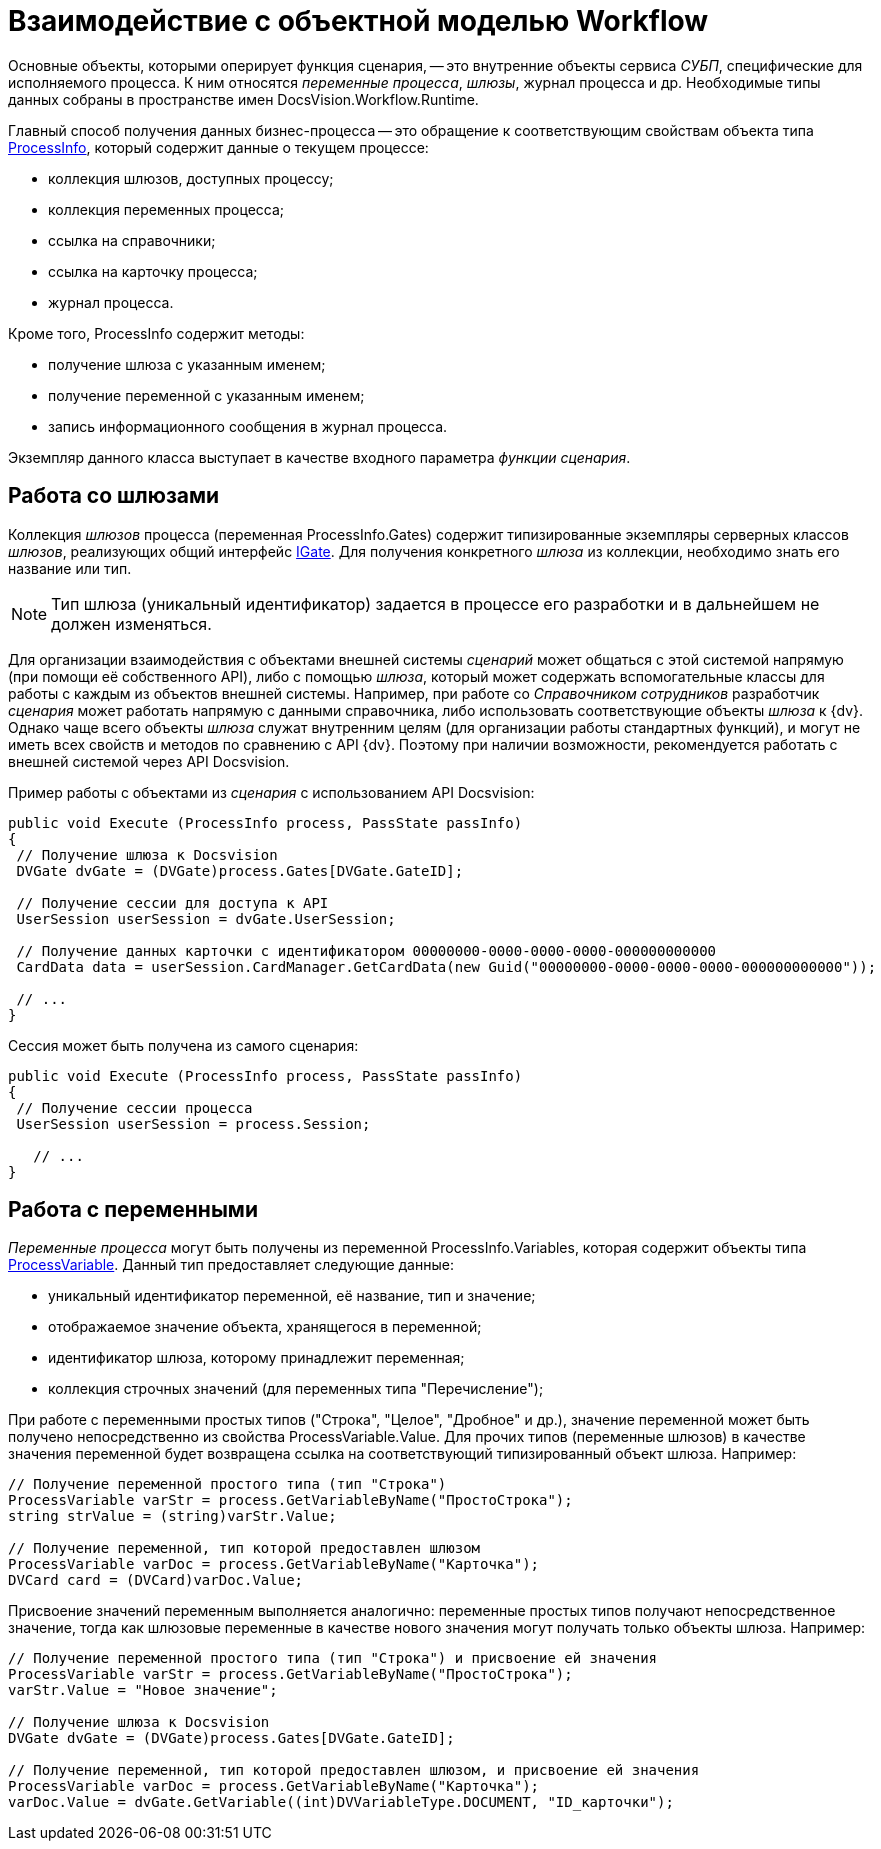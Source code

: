 = Взаимодействие с объектной моделью Workflow

Основные объекты, которыми оперирует функция сценария, -- это внутренние объекты сервиса _СУБП_, специфические для исполняемого процесса. К ним относятся _переменные процесса_, _шлюзы_, журнал процесса и др. Необходимые типы данных собраны в пространстве имен DocsVision.Workflow.Runtime.

Главный способ получения данных бизнес-процесса -- это обращение к соответствующим свойствам объекта типа xref:api/DocsVision/Workflow/Runtime/ProcessInfo_CL.adoc[ProcessInfo], который содержит данные о текущем процессе:

* коллекция шлюзов, доступных процессу;
* коллекция переменных процесса;
* ссылка на справочники;
* ссылка на карточку процесса;
* журнал процесса.

Кроме того, ProcessInfo содержит методы:

* получение шлюза с указанным именем;
* получение переменной с указанным именем;
* запись информационного сообщения в журнал процесса.

Экземпляр данного класса выступает в качестве входного параметра _функции_ _сценария_.

== Работа со шлюзами

Коллекция _шлюзов_ процесса (переменная ProcessInfo.Gates) содержит типизированные экземпляры серверных классов _шлюзов_, реализующих общий интерфейс xref:api/DocsVision/Workflow/Gates/IGate_IN.adoc[IGate]. Для получения конкретного _шлюза_ из коллекции, необходимо знать его название или тип.

[NOTE]
====
Тип шлюза (уникальный идентификатор) задается в процессе его разработки и в дальнейшем не должен изменяться.
====

Для организации взаимодействия с объектами внешней системы _сценарий_ может общаться с этой системой напрямую (при помощи её собственного API), либо с помощью _шлюза_, который может содержать вспомогательные классы для работы с каждым из объектов внешней системы. Например, при работе со _Справочником сотрудников_ разработчик _сценария_ может работать напрямую с данными справочника, либо использовать соответствующие объекты _шлюза_ к {dv}. Однако чаще всего объекты _шлюза_ служат внутренним целям (для организации работы стандартных функций), и могут не иметь всех свойств и методов по сравнению с API {dv}. Поэтому при наличии возможности, рекомендуется работать с внешней системой через API Docsvision.

Пример работы с объектами из _сценария_ с использованием API Docsvision:

[source,csharp]
----
public void Execute (ProcessInfo process, PassState passInfo)
{
 // Получение шлюза к Docsvision
 DVGate dvGate = (DVGate)process.Gates[DVGate.GateID];

 // Получение сессии для доступа к API
 UserSession userSession = dvGate.UserSession;

 // Получение данных карточки с идентификатором 00000000-0000-0000-0000-000000000000
 CardData data = userSession.CardManager.GetCardData(new Guid("00000000-0000-0000-0000-000000000000"));

 // ...
}
----

Сессия может быть получена из самого сценария:

[source,csharp]
----
public void Execute (ProcessInfo process, PassState passInfo)
{
 // Получение сессии процесса
 UserSession userSession = process.Session;

   // ...
}
----

== Работа с переменными

_Переменные процесса_ могут быть получены из переменной ProcessInfo.Variables, которая содержит объекты типа xref:api/DocsVision/Workflow/Runtime/ProcessVariable_CL.adoc[ProcessVariable]. Данный тип предоставляет следующие данные:

* уникальный идентификатор переменной, её название, тип и значение;
* отображаемое значение объекта, хранящегося в переменной;
* идентификатор шлюза, которому принадлежит переменная;
* коллекция строчных значений (для переменных типа "Перечисление");

При работе с переменными простых типов ("Строка", "Целое", "Дробное" и др.), значение переменной может быть получено непосредственно из свойства ProcessVariable.Value. Для прочих типов (переменные шлюзов) в качестве значения переменной будет возвращена ссылка на соответствующий типизированный объект шлюза. Например:

[source,csharp]
----
// Получение переменной простого типа (тип "Строка")
ProcessVariable varStr = process.GetVariableByName("ПростоСтрока");
string strValue = (string)varStr.Value;

// Получение переменной, тип которой предоставлен шлюзом
ProcessVariable varDoc = process.GetVariableByName("Карточка");
DVCard card = (DVCard)varDoc.Value;
----

Присвоение значений переменным выполняется аналогично: переменные простых типов получают непосредственное значение, тогда как шлюзовые переменные в качестве нового значения могут получать только объекты шлюза. Например:

[source,csharp]
----
// Получение переменной простого типа (тип "Строка") и присвоение ей значения
ProcessVariable varStr = process.GetVariableByName("ПростоСтрока");
varStr.Value = "Новое значение";

// Получение шлюза к Docsvision
DVGate dvGate = (DVGate)process.Gates[DVGate.GateID];

// Получение переменной, тип которой предоставлен шлюзом, и присвоение ей значения
ProcessVariable varDoc = process.GetVariableByName("Карточка");
varDoc.Value = dvGate.GetVariable((int)DVVariableType.DOCUMENT, "ID_карточки");
----
